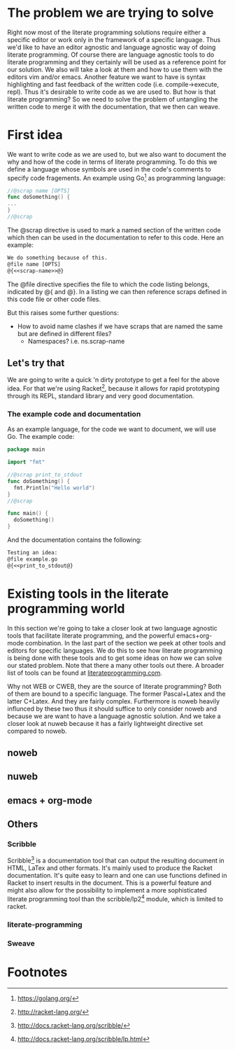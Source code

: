 #+OPTIONS: 
#+LATEX_HEADER: \usepackage[parfill]{parskip}

* The problem we are trying to solve
Right now most of the literate programming solutions require either a specific
editor or work only in the framework of a specific language. Thus we'd like to
have an editor agnostic and language agnostic way of doing literate programming.
Of course there are language agnostic tools to do literate programming and they
certainly will be used as a reference point for our solution. We also will take
a look at them and how to use them with the editors vim and/or emacs. Another
feature we want to have is syntax highlighting and fast feedback of the written
code (i.e. compile->execute, repl). Thus it's desirable to write code as we are
used to. But how is that literate programming? So we need to solve the problem
of untangling the written code to merge it with the documentation, that we
then can weave.

* First idea
We want to write code as we are used to, but we also want to document the
why and how of the code in terms of literate programming. To do this we define
a language whose symbols are used in the code's comments to specify code
fragements. An example using Go[fn:1] as programming language:

#+BEGIN_src go
//@scrap name [OPTS]
func doSomething() {
...
}
//@scrap
#+END_SRC

The @scrap directive is used to mark a named section of the written code
which then can be used in the documentation to refer to this code. Here an
example:

#+BEGIN_src latex
We do something because of this.
@file name [OPTS]
@{<<scrap-name>>@}
#+END_src

The @file directive specifies the file to which the code listing belongs, 
indicated by @{ and @}. In a listing we can then reference scraps defined in
this code file or other code files.

But this raises some further questions:
- How to avoid name clashes if we have scraps that are named the same but
  are defined in different files?
  - Namespaces? i.e. ns.scrap-name

** Let's try that
We are going to write a quick 'n dirty prototype to get a feel for the
above idea. For that we're using Racket[fn:2], because it allows for rapid
prototyping through its REPL, standard library and very good documentation.

*** The example code and documentation
As an example language, for the code we want to document, we will use Go.
The example code:

#+BEGIN_src go :export code :tangle ./example.go
  package main

  import "fmt"

  //@scrap print_to_stdout
  func doSomething() {
    fmt.Println("Hello world")
  }
  //@scrap

  func main() {
    doSomething()
  }
#+END_src

And the documentation contains the following:

#+BEGIN_SRC latex :export code :tangle ./example_doc.tex
  Testing an idea:
  @file example.go
  @{<<print_to_stdout@}
#+END_SRC

* Existing tools in the literate programming world
In this section we're going to take a closer look at two language agnostic
tools that facilitate literate programming, and the powerful emacs+org-mode
combination. In the last part of the section
we peek at other tools and editors for specific languages. We do this to see
how literate programming is being done with these tools and to get some ideas
on how we can solve our stated problem. Note that there a many other tools
out there. A broader list of tools can be found at [[http://www.literateprogramming.com/tools.html][literateprogramming.com]].

Why not WEB or CWEB, they are the source of literate programming? Both of
them are bound to a specific language. The former Pascal+Latex and the latter
C+Latex. And they are fairly complex. Furthermore is noweb heavily influnced
by these two thus it should suffice to only consider noweb and because we are
want to have a language agnostic solution. And we take a closer look at nuweb
because it has a fairly lightweight directive set compared to noweb.

** noweb
** nuweb
** emacs + org-mode
** Others
*** Scribble
Scribble[fn:3] is a documentation tool that can output the resulting document
in HTML, LaTex and other formats. It's mainly used to produce the Racket
documentation. It's quite easy to learn and one can use functions defined
in Racket to insert results in the document. This is a powerful feature
and might also allow for the possibility to implement a more sophisticated
literate programming tool than the scribble/lp2[fn:4] module, which is limited to 
racket.
*** literate-programming
*** Sweave

* Footnotes
[fn:1]https://golang.org/
[fn:2]http://racket-lang.org/
[fn:3]http://docs.racket-lang.org/scribble/
[fn:4]http://docs.racket-lang.org/scribble/lp.html
